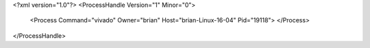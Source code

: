 <?xml version="1.0"?>
<ProcessHandle Version="1" Minor="0">
    <Process Command="vivado" Owner="brian" Host="brian-Linux-16-04" Pid="19118">
    </Process>
</ProcessHandle>
